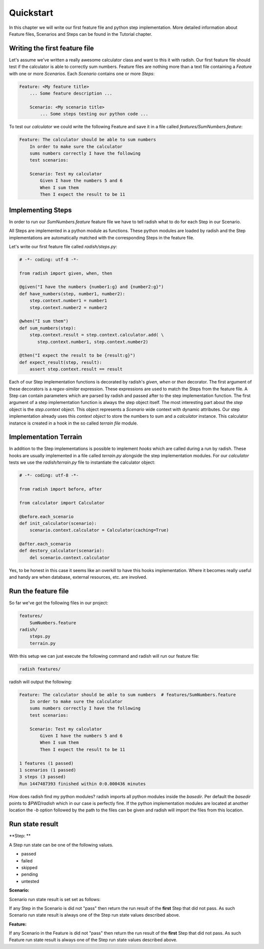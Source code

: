 Quickstart
==========

In this chapter we will write our first feature file and python step implementation. More detailed information about Feature files, Scenarios and Steps can be found in the Tutorial chapter.

Writing the first feature file
------------------------------

Let's assume we've written a really awesome calculator class and want to this it with radish.
Our first feature file should test if the calculator is able to correctly sum numbers.
Feature files are nothing more than a text file containing a *Feature* with one or more *Scenarios*. Each *Scenario* contains one or more *Steps*:

.. code:: cucumber

   Feature: <My feature title>
       ... Some feature description ...

       Scenario: <My scenario title>
           ... Some steps testing our python code ...


To test our *calculator* we could write the following Feature and save it in a file called *features/SumNumbers.feature*:

.. code:: cucumber

   Feature: The calculator should be able to sum numbers
       In order to make sure the calculator
       sums numbers correctly I have the following
       test scenarios:

       Scenario: Test my calculator
           Given I have the numbers 5 and 6
           When I sum them
           Then I expect the result to be 11

Implementing Steps
------------------

In order to run our *SumNumbers.feature* feature file we have to tell radish what to do for each Step in our Scenario.

All Steps are implemented in a python module as functions. These python modules are loaded by radish and the Step implementations are automatically matched with the corresponding Steps in the feature file.

Let's write our first feature file called *radish/steps.py*:

.. code:: python

   # -*- coding: utf-8 -*-

   from radish import given, when, then

   @given("I have the numbers {number1:g} and {number2:g}")
   def have_numbers(step, number1, number2):
       step.context.number1 = number1
       step.context.number2 = number2

   @when("I sum them")
   def sum_numbers(step):
       step.context.result = step.context.calculator.add( \
          step.context.number1, step.context.number2)

   @then("I expect the result to be {result:g}")
   def expect_result(step, result):
       assert step.context.result == result

Each of our Step implementation functions is decorated by radish's *given*, *when* or *then* decorator.
The first argument of these decorators is a *regex-similar* expression. These expressions are used to match the Steps from the feature file. A Step can contain parameters which are parsed by radish and passed after to the step implementation function. The first argument of a step implementation function is always the step object itself. The most interesting part about the *step* object is the *step.context* object. This object represents a *Scenario* wide context with dynamic attributes. Our step implementation already uses this *context object* to store the numbers to sum and a *calculator* instance. This calculator instance is created in a hook in the so called *terrain file* module.

Implementation Terrain
----------------------

In addition to the Step implementations is possible to implement *hooks* which are called during a run by radish. These hooks are usually implemented in a file called *terrain.py* alongside the step implementation modules.
For our *calculator* tests we use the *radish/terrain.py* file to instantiate the calculator object:

.. code:: python

   # -*- coding: utf-8 -*-

   from radish import before, after

   from calculator import Calculator

   @before.each_scenario
   def init_calculator(scenario):
       scenario.context.calculator = Calculator(caching=True)

   @after.each_scenario
   def destory_calculator(scenario):
       del scenario.context.calculator


Yes, to be honest in this case it seems like an overkill to have this hooks implementation. Where it becomes really useful and handy are when database, external resources, etc. are involved.

Run the feature file
--------------------

So far we've got the following files in our project:

.. code:: text

   features/
       SumNumbers.feature
   radish/
       steps.py
       terrain.py

With this setup we can just execute the following command and radish will run our feature file:

.. code:: bash

   radish features/

radish will output the following:

.. code:: cucumber

   Feature: The calculator should be able to sum numbers  # features/SumNumbers.feature
       In order to make sure the calculator
       sums numbers correctly I have the following
       test scenarios:

       Scenario: Test my calculator
           Given I have the numbers 5 and 6
           When I sum them
           Then I expect the result to be 11

   1 features (1 passed)
   1 scenarios (1 passed)
   3 steps (3 passed)
   Run 1447487393 finished within 0:0.000436 minutes

How does radish find my python modules?
radish imports all python modules inside the *basedir*. Per default the *basedir* points to *$PWD/radish* which in our case is perfectly fine. If the python implementation modules are located at another location the *-b* option followed by the path to the files can be given and radish will import the files from this location.


Run state result
----------------

**Step: **

A Step run state can be one of the following values.

* passed
* failed
* skipped
* pending
* untested

**Scenario:**

Scenario run state result is set set as follows:

If any Step in the Scenario is did not "pass" then return the run result of the
**first** Step that did not pass. As such Scenario run state result is always
one of the Step run state values described above.

**Feature:**

If any Scenario in the Feature is did not "pass" then return the run result of
the **first** Step that did not pass. As such Feature run state result is
always one of the Step run state values described above.
